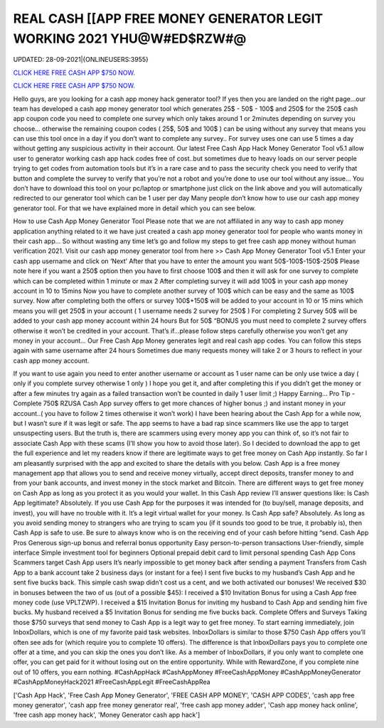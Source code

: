 REAL CASH [[APP FREE MONEY GENERATOR LEGIT WORKING 2021  YHU@W#ED$RZW#@
~~~~~~~~~~~~
UPDATED: 28-09-2021|{ONLINEUSERS:3955}

`CLICK HERE FREE CASH APP $750 NOW. <https://codesrbx.com/b81bcf8>`__

`CLICK HERE FREE CASH APP $750 NOW. <https://codesrbx.com/b81bcf8>`__

Hello guys, are you looking for a cash app money hack generator tool? If yes then you are landed on the right page...our team has developed a cash app money generator tool which generates 25$ - 50$ - 100$ and 250$ for the 250$ cash app coupon code you need to complete one survey which only takes around 1 or 2minutes depending on survey you choose… otherwise the remaining coupon codes ( 25$, 50$ and 100$ ) can be using without any survey that means you can use this tool once in a day if you don’t want to complete any survey.. For survey uses one can use 5 times a day without getting any suspicious activity in their account. Our latest Free Cash App Hack Money Generator Tool v5.1 allow user to generator working cash app hack codes free of cost..but sometimes due to heavy loads on our server people trying to get codes from automation tools but it’s in a rare case and to pass the security check you need to verify that button and complete the survey to verify that you’re not a robot and you’re done to use our tool without any issue… You don’t have to download this tool on your pc/laptop or smartphone just click on the link above and you will automatically redirected to our generator tool which can be 1 user per day Many people don’t know how to use our cash app money generator tool. For that we have explained more in detail which you can see below. 


How to use Cash App Money Generator Tool Please note that we are not affiliated in any way to cash app money application anything related to it we have just created a cash app money generator tool for people who wants money in their cash app… So without wasting any time let’s go and follow my steps to get free cash app money without human verification 2021.  Visit our cash app money generator tool from here >> Cash App Money Generator Tool v5.1  Enter your cash app username and click on ‘Next’  After that you have to enter the amount you want 50$-100$-150$-250$  Please note here if you want a 250$ option then you have to first choose 100$ and then it will ask for one survey to complete which can be completed within 1 minute or max 2  After completing survey it will add 100$ in your cash app money account in 10 to 15mins  Now you have to complete another survey of 100$ which can be easy and the same as 100$ survey.  Now after completing both the offers or survey 100$+150$ will be added to your account in 10 or 15 mins which means you will get 250$ in your account ( 1 username needs 2 survey for 250$ )  For completing 2 Survey 50$ will be added to your cash app money account within 24 hours  But for 50$ “BONUS you must need to complete 2 survey offers otherwise it won’t be credited in your account.  That’s if...please follow steps carefully otherwise you won’t get any money in your account…  Our Free Cash App Money generates legit and real cash app codes.  You can follow this steps again with same username after 24 hours  Sometimes due many requests money will take 2 or 3 hours to reflect in your cash app money account.  


If you want to use again you need to enter another username or account as 1 user name can be only use twice a day ( only if you complete survey otherwise 1 only )  I hope you get it, and after completing this if you didn’t get the money or after a few minutes try again as a failed transaction won’t be counted in daily 1 user limit ;)  Happy Earning…  Pro Tip - Complete 750$ RZUSA Cash App survey offers to get more chances of higher bonus ;) and instant money in your account..( you have to follow 2 times otherwise it won’t work) I have been hearing about the Cash App for a while now, but I wasn’t sure if it was legit or safe. The app seems to have a bad rap since scammers like use the app to target unsuspecting users. But the truth is, there are scammers using every money app you can think of, so it’s not fair to associate Cash App with these scams (I’ll show you how to avoid those later). So I decided to download the app to get the full experience and let my readers know if there are legitimate ways to get free money on Cash App instantly. So far I am pleasantly surprised with the app and excited to share the details with you below. Cash App is a free money management app that allows you to send and receive money virtually, accept direct deposits, transfer money to and from your bank accounts, and invest money in the stock market and Bitcoin. There are different ways to get free money on Cash App as long as you protect it as you would your wallet. In this Cash App review I’ll answer questions like: Is Cash App legitimate? Absolutely. If you use Cash App for the purposes it was intended for (to buy/sell, manage deposits, and invest), you will have no trouble with it. It’s a legit virtual wallet for your money. Is Cash App safe? Absolutely. As long as you avoid sending money to strangers who are trying to scam you (if it sounds too good to be true, it probably is), then Cash App is safe to use. Be sure to always know who is on the receiving end of your cash before hitting “send. Cash App Pros  Generous sign-up bonus and referral bonus opportunity  Easy person-to-person transactions  User-friendly, simple interface  Simple investment tool for beginners  Optional prepaid debit card to limit personal spending Cash App Cons  Scammers target Cash App users  It’s nearly impossible to get money back after sending a payment  Transfers from Cash App to a bank account take 2 business days (or instant for a fee) I sent five bucks to my husband’s Cash App and he sent five bucks back. This simple cash swap didn’t cost us a cent, and we both activated our bonuses! We received $30 in bonuses between the two of us (out of a possible $45):  I received a $10 Invitation Bonus for using a Cash App free money code (use VPLTZWP).  I received a $15 Invitation Bonus for inviting my husband to Cash App and sending him five bucks.  My husband received a $5 Invitation Bonus for sending me five bucks back. Complete Offers and Surveys Taking those $750 surveys that send money to Cash App is a legit way to get free money. To start earning immediately, join InboxDollars, which is one of my favorite paid task websites. InboxDollars is similar to those $750 Cash App offers you’ll often see ads for (which require you to complete 10 offers). The difference is that InboxDollars pays you to complete one offer at a time, and you can skip the ones you don’t like. As a member of InboxDollars, if you only want to complete one offer, you can get paid for it without losing out on the entire opportunity. While with RewardZone, if you complete nine out of 10 offers, you earn nothing. #CashAppHack #CashAppMoney #FreeCashAppMoney #CashAppMoneyGenerator #CashAppMoneyHack2021 #FreeCashAppLegit #FreeCashAppRea

['Cash App Hack', 'Free Cash App Money Generator', 'FREE CASH APP MONEY', 'CASH APP CODES', 'cash app free money generator', 'cash app free money generator real', 'free cash app money adder', 'Cash app money hack online', 'free cash app money hack', 'Money Generator cash app hack']

